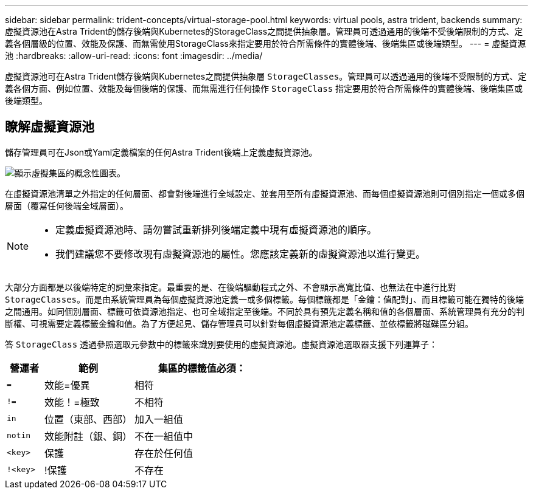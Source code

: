 ---
sidebar: sidebar 
permalink: trident-concepts/virtual-storage-pool.html 
keywords: virtual pools, astra trident, backends 
summary: 虛擬資源池在Astra Trident的儲存後端與Kubernetes的StorageClass之間提供抽象層。管理員可透過通用的後端不受後端限制的方式、定義各個層級的位置、效能及保護、而無需使用StorageClass來指定要用於符合所需條件的實體後端、後端集區或後端類型。 
---
= 虛擬資源池
:hardbreaks:
:allow-uri-read: 
:icons: font
:imagesdir: ../media/


[role="lead"]
虛擬資源池可在Astra Trident儲存後端與Kubernetes之間提供抽象層 `StorageClasses`。管理員可以透過通用的後端不受限制的方式、定義各個方面、例如位置、效能及每個後端的保護、而無需進行任何操作 `StorageClass` 指定要用於符合所需條件的實體後端、後端集區或後端類型。



== 瞭解虛擬資源池

儲存管理員可在Json或Yaml定義檔案的任何Astra Trident後端上定義虛擬資源池。

image::virtual_storage_pools.png[顯示虛擬集區的概念性圖表。]

在虛擬資源池清單之外指定的任何層面、都會對後端進行全域設定、並套用至所有虛擬資源池、而每個虛擬資源池則可個別指定一個或多個層面（覆寫任何後端全域層面）。

[NOTE]
====
* 定義虛擬資源池時、請勿嘗試重新排列後端定義中現有虛擬資源池的順序。
* 我們建議您不要修改現有虛擬資源池的屬性。您應該定義新的虛擬資源池以進行變更。


====
大部分方面都是以後端特定的詞彙來指定。最重要的是、在後端驅動程式之外、不會顯示高寬比值、也無法在中進行比對 `StorageClasses`。而是由系統管理員為每個虛擬資源池定義一或多個標籤。每個標籤都是「金鑰：值配對」、而且標籤可能在獨特的後端之間通用。如同個別層面、標籤可依資源池指定、也可全域指定至後端。不同於具有預先定義名稱和值的各個層面、系統管理員有充分的判斷權、可視需要定義標籤金鑰和值。為了方便起見、儲存管理員可以針對每個虛擬資源池定義標籤、並依標籤將磁碟區分組。

答 `StorageClass` 透過參照選取元參數中的標籤來識別要使用的虛擬資源池。虛擬資源池選取器支援下列運算子：

[cols="14%,34%,52%"]
|===
| 營運者 | 範例 | 集區的標籤值必須： 


| `=` | 效能=優異 | 相符 


| `!=` | 效能！=極致 | 不相符 


| `in` | 位置（東部、西部） | 加入一組值 


| `notin` | 效能附註（銀、銅） | 不在一組值中 


| `<key>` | 保護 | 存在於任何值 


| `!<key>` | !保護 | 不存在 
|===